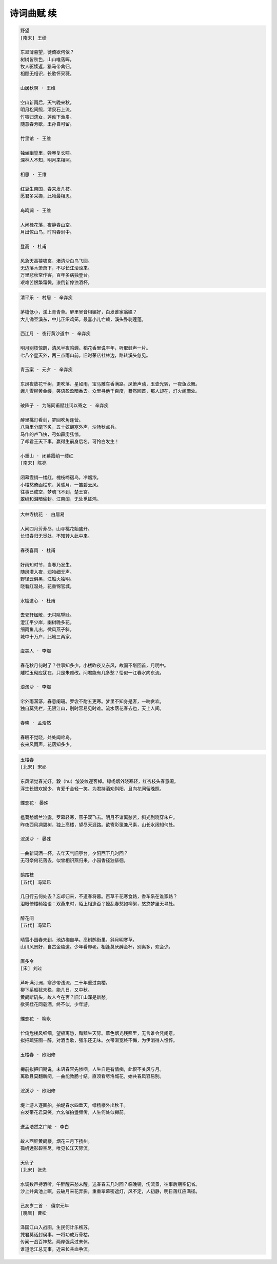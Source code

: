 ***********
诗词曲赋 续
***********

.. code-block:: none

    野望
    [隋末] 王绩

    东皋薄暮望，徙倚欲何依？
    树树皆秋色，山山唯落晖。
    牧人驱犊返，猎马带禽归。
    相顾无相识，长歌怀采薇。

    山居秋暝 · 王维

    空山新雨后，天气晚来秋。
    明月松间照，清泉石上流。
    竹喧归浣女，莲动下渔舟。
    随意春芳歇，王孙自可留。

    竹里馆 · 王维

    独坐幽篁里，弹琴复长啸。
    深林人不知，明月来相照。

    相思 · 王维

    红豆生南国，春来发几枝。
    愿君多采撷，此物最相思。

    鸟鸣涧 · 王维

    人闲桂花落，夜静春山空。
    月出惊山鸟，时鸣春涧中。

    登高 · 杜甫

    风急天高猿啸哀，渚清沙白鸟飞回。
    无边落木萧萧下，不尽长江滚滚来。
    万里悲秋常作客，百年多病独登台。
    艰难苦恨繁霜鬓，潦倒新停浊酒杯。

.. code-block:: none

    清平乐 · 村居 - 辛弃疾

    茅檐低小，溪上青青草。醉里吴音相媚好，白发谁家翁媪？
    大儿锄豆溪东，中儿正织鸡笼。最喜小儿亡赖，溪头卧剥莲蓬。

    西江月 · 夜行黄沙道中 - 辛弃疾

    明月别枝惊鹊，清风半夜鸣蝉。稻花香里说丰年，听取蛙声一片。
    七八个星天外，两三点雨山前。旧时茅店社林边，路转溪头忽见。

    青玉案 · 元夕 - 辛弃疾

    东风夜放花千树，更吹落、星如雨，宝马雕车香满路。凤箫声动，玉壶光转，一夜鱼龙舞。
    蛾儿雪柳黄金缕，笑语盈盈暗香去。众里寻他千百度，蓦然回首，那人却在，灯火阑珊处。

    破阵子 · 为陈同甫赋壮词以寄之 - 辛弃疾

    醉里挑灯看剑，梦回吹角连营。
    八百里分麾下炙，五十弦翻塞外声，沙场秋点兵。
    马作的卢飞快，弓如霹雳弦惊。
    了却君王天下事，赢得生前身后名。可怜白发生！

    小重山 · 闭幕霞绡一缕红
    [南宋] 陈亮

    闭幕霞绡一缕红，槐枝啼宿鸟，冷烟浓。
    小楼愁倚画栏东，黄昏月，一笛碧云风。
    往事已成空，梦魂飞不到，楚王宫。
    翠绡和泪暗偷封。江南阔，无处觅征鸿。

.. code-block:: none

    大林寺桃花 · 白居易

    人间四月芳菲尽，山寺桃花始盛开。
    长恨春归无觅处，不知转入此中来。

    春夜喜雨 · 杜甫

    好雨知时节，当春乃发生。
    随风潜入夜，润物细无声。
    野径云俱黑，江船火独明。
    晓看红湿处，花重锦官城。

    水槛遣心 · 杜甫

    去郭轩楹敞，无村眺望赊。
    澄江平少岸，幽树晚多花。
    细雨鱼儿出，微风燕子斜。
    城中十万户，此地三两家。

    虞美人 · 李煜

    春花秋月何时了？往事知多少。小楼昨夜又东风，故国不堪回首，月明中。
    雕栏玉砌应犹在，只是朱颜改。问君能有几多愁？恰似一江春水向东流。

    浪淘沙 · 李煜

    帘外雨潺潺，春意阑珊。罗衾不耐五更寒。梦里不知身是客，一晌贪欢。
    独自莫凭栏，无限江山，别时容易见时难。流水落花春去也，天上人间。

    春晓 · 孟浩然

    春眠不觉晓，处处闻啼鸟。
    夜来风雨声，花落知多少。

.. code-block:: none

    玉楼春
    [北宋] 宋祁

    东风渐觉春光好，縠（hu）皱波纹迎客棹。绿杨烟外晓寒轻，红杏枝头春意闹。
    浮生长恨欢娱少，肯爱千金轻一笑。为君持酒劝斜阳，且向花间留晚照。

    蝶恋花· 晏殊

    槛菊愁烟兰泣露，罗幕轻寒，燕子双飞去。明月不谙离愁苦，斜光到晓穿朱户。
    昨夜西风凋碧树，独上高楼，望尽天涯路。欲寄彩笺兼尺素，山长水阔知何处。

    浣溪沙 · 晏殊

    一曲新词酒一杯，去年天气旧亭台。夕阳西下几时回？
    无可奈何花落去，似曾相识燕归来。小园香径独徘徊。

    鹊踏枝
    [五代] 冯延巳

    几日行云何处去？忘却归来，不道春将暮。百草千花寒食路，香车系在谁家路？
    泪眼倚楼频独语：双燕来时，陌上相逢否？撩乱春愁如柳絮，悠悠梦里无寻处。

    醉花间
    [五代] 冯延巳

    晴雪小园春未到，池边梅自早。高树鹊衔巢，斜月明寒草。
    山川风景好，自古金陵道。少年看却老。相逢莫厌醉金杯，别离多，欢会少。

    唐多令
    [宋] 刘过

    芦叶满汀洲，寒沙带浅流，二十年重过南楼。
    柳下系船犹未稳，能几日，又中秋。
    黄鹤断矶头，故人今在否？旧江山浑是新愁。
    欲买桂花同载酒，终不似，少年游。

    蝶恋花 · 柳永

    伫倚危楼风细细，望极离愁，黯黯生天际。草色烟光残照里，无言谁会凭阑意。
    拟把疏狂图一醉，对酒当歌，强乐还无味。衣带渐宽终不悔，为伊消得人憔悴。

    玉楼春 · 欧阳修

    樽前拟把归期说，未语春容先惨咽。人生自是有情痴，此恨不关风与月。
    离歌且莫翻新阕，一曲能教肠寸结。直须看尽洛城花，始共春风容易别。

    浣溪沙 · 欧阳修

    堤上游人逐画船，拍堤春水四垂天，绿杨楼外出秋千。
    白发带花君莫笑，六幺催拍盏频传，人生何处似樽前。

    送孟浩然之广陵 · 李白

    故人西辞黄鹤楼，烟花三月下扬州。
    孤帆远影碧空尽，唯见长江天际流。

    天仙子
    [北宋] 张先

    水调数声持酒听，午醉醒来愁未醒。送春春去几时回？临晚镜，伤流景，往事后期空记省。
    沙上并禽池上暝，云破月来花弄影。重重翠幕密遮灯，风不定，人初静，明日落红应满径。

    己亥岁二首 · 僖宗元年
    [晚唐] 曹松

    泽国江山入战图，生民何计乐樵苏。
    凭君莫话封侯事，一将功成万骨枯。
    传闻一战百神愁，两岸强兵过未休。
    谁道沧江总无事，近来长共血争流。
